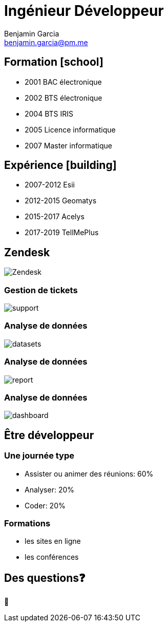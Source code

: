 = Ingénieur Développeur
Benjamin Garcia <benjamin.garcia@pm.me>
:imagesdir: images
:source-highlighter: highlightjs
:highlightjs-languages: kotlin
:highlightjs-theme: darcula.css 
//beige, black, league, night, serif, simple, sky, solarized, white
:revealjsdir: https://cdn.jsdelivr.net/npm/reveal.js
:revealjs_theme: solarized
//none, fade, slide, convex, concave, zoom
:revealjs_transition: convex
:icons: font
:revealjs_slideNumber: true
:customcss: custom.css


== Formation icon:school[]

[%step]
* 2001 BAC électronique
* 2002 BTS électronique
* 2004 BTS IRIS
* 2005 Licence informatique
* 2007 Master informatique

== Expérience icon:building[]

[%step]
* 2007-2012 Esii
* 2012-2015 Geomatys
* 2015-2017 Acelys
* 2017-2019 TellMePlus

[%notitle]
== Zendesk

image:Zendesk.png[]

=== Gestion de tickets

image:support.png[]

=== Analyse de données

image:datasets.png[]

=== Analyse de données

image:report.png[]

=== Analyse de données

image:dashboard.png[]

== Être développeur

=== Une journée type

[%step]
* Assister ou animer des réunions: 60%
* Analyser: 20%
* Coder: 20%

=== Formations

[%step]
* les sites en ligne
* les conférences

== Des questions❓

🤔

